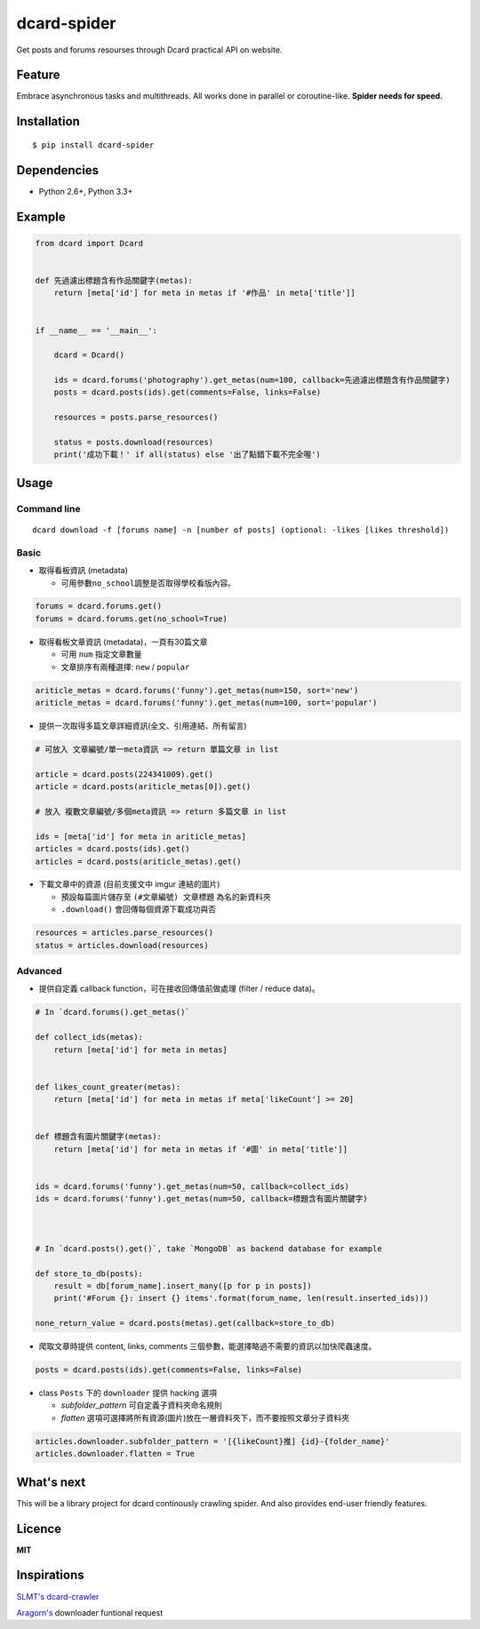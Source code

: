 dcard-spider
============

|Build Status| |Coverage Status| |PyPI|

Get posts and forums resourses through Dcard practical API on website.

Feature
-------
Embrace asynchronous tasks and multithreads. All works done in parallel or coroutine-like.
**Spider needs for speed.**

Installation
------------
::

    $ pip install dcard-spider

Dependencies
------------
* Python 2.6+, Python 3.3+

Example
-------
.. code:: python

    from dcard import Dcard


    def 先過濾出標題含有作品關鍵字(metas):
        return [meta['id'] for meta in metas if '#作品' in meta['title']]


    if __name__ == '__main__':

        dcard = Dcard()

        ids = dcard.forums('photography').get_metas(num=100, callback=先過濾出標題含有作品關鍵字)
        posts = dcard.posts(ids).get(comments=False, links=False)

        resources = posts.parse_resources()

        status = posts.download(resources)
        print('成功下載！' if all(status) else '出了點錯下載不完全喔')

.. figure:: https://raw.githubusercontent.com/leVirve/dcard-spider/master/docs/img/snapshot.png
    :width: 600px
    :align: center
    :alt: Demo result
    :figclass: align-center


Usage
-----

Command line
~~~~~~~~~~~~
::

    dcard download -f [forums name] -n [number of posts] (optional: -likes [likes threshold])


Basic
~~~~~

-  取得看板資訊 (metadata)

   -  可用參數\ ``no_school``\ 調整是否取得學校看版內容。

.. code:: python

    forums = dcard.forums.get()
    forums = dcard.forums.get(no_school=True)

-  取得看板文章資訊 (metadata)，一頁有30篇文章

   -  可用 ``num`` 指定文章數量
   -  文章排序有兩種選擇: ``new`` / ``popular``

.. code:: python

    ariticle_metas = dcard.forums('funny').get_metas(num=150, sort='new')
    ariticle_metas = dcard.forums('funny').get_metas(num=100, sort='popular')

-  提供一次取得多篇文章詳細資訊(全文、引用連結、所有留言)

.. code:: python

    # 可放入 文章編號/單一meta資訊 => return 單篇文章 in list

    article = dcard.posts(224341009).get()
    article = dcard.posts(ariticle_metas[0]).get()

    # 放入 複數文章編號/多個meta資訊 => return 多篇文章 in list

    ids = [meta['id'] for meta in ariticle_metas]
    articles = dcard.posts(ids).get()
    articles = dcard.posts(ariticle_metas).get()

-  下載文章中的資源 (目前支援文中 imgur 連結的圖片)

   -  預設每篇圖片儲存至 ``(#文章編號) 文章標題`` 為名的新資料夾
   -  ``.download()`` 會回傳每個資源下載成功與否

.. code:: python

    resources = articles.parse_resources()
    status = articles.download(resources)


Advanced
~~~~~~~~

-  提供自定義 callback function，可在接收回傳值前做處理 (filter / reduce
   data)。

.. code:: python


    # In `dcard.forums().get_metas()`

    def collect_ids(metas):
        return [meta['id'] for meta in metas]


    def likes_count_greater(metas):
        return [meta['id'] for meta in metas if meta['likeCount'] >= 20]


    def 標題含有圖片關鍵字(metas):
        return [meta['id'] for meta in metas if '#圖' in meta['title']]


    ids = dcard.forums('funny').get_metas(num=50, callback=collect_ids)
    ids = dcard.forums('funny').get_metas(num=50, callback=標題含有圖片關鍵字)



    # In `dcard.posts().get()`, take `MongoDB` as backend database for example

    def store_to_db(posts):
        result = db[forum_name].insert_many([p for p in posts])
        print('#Forum {}: insert {} items'.format(forum_name, len(result.inserted_ids)))

    none_return_value = dcard.posts(metas).get(callback=store_to_db)


-  爬取文章時提供 content, links, comments
   三個參數，能選擇略過不需要的資訊以加快爬蟲速度。

.. code:: python

    posts = dcard.posts(ids).get(comments=False, links=False)

-  class ``Posts`` 下的 ``downloader`` 提供 hacking 選項

   - `subfolder_pattern` 可自定義子資料夾命名規則
   - `flatten` 選項可選擇將所有資源(圖片)放在一層資料夾下，而不要按照文章分子資料夾

.. code:: python

    articles.downloader.subfolder_pattern = '[{likeCount}推] {id}-{folder_name}'
    articles.downloader.flatten = True


What's next
-----------
This will be a library project for dcard continously crawling spider. And also provides end-user friendly features.


Licence
-------

**MIT**


Inspirations
------------
`SLMT's <https://github.com/SLMT>`_
`dcard-crawler <https://github.com/SLMT/dcard-crawler>`_

`Aragorn's <https://github.com/LordElessar>`_ downloader funtional request


.. |PyPI| image:: https://img.shields.io/pypi/v/dcard-spider.svg
    :target: https://pypi.python.org/pypi/dcard-spider
.. |Build Status| image:: https://travis-ci.org/leVirve/dcard-spider.svg?branch=master
   :target: https://travis-ci.org/leVirve/dcard-spider
.. |Coverage Status| image:: https://coveralls.io/repos/github/leVirve/dcard-spider/badge.svg?branch=master
   :target: https://coveralls.io/github/leVirve/dcard-spider
